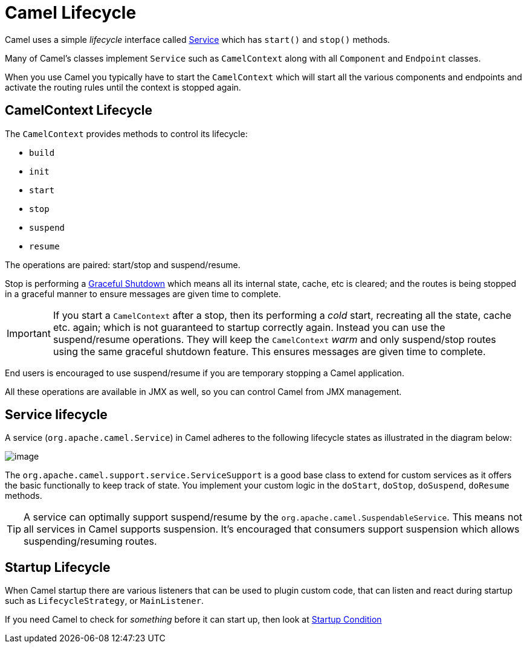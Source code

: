 = Camel Lifecycle

Camel uses a simple _lifecycle_ interface called
https://www.javadoc.io/doc/org.apache.camel/camel-api/current/org/apache/camel/Service.html[Service]
which has `start()` and `stop()` methods.

Many of Camel's classes implement `Service` such as
`CamelContext` along with all `Component` and `Endpoint` classes.

When you use Camel you typically have to start the
`CamelContext` which will start all the various
components and endpoints and activate the routing rules until the
context is stopped again.

== CamelContext Lifecycle

The `CamelContext` provides methods to control its lifecycle:

* `build`
* `init`
* `start`
* `stop`
* `suspend`
* `resume`

The operations are paired: start/stop and suspend/resume.

Stop is performing a xref:graceful-shutdown.adoc[Graceful Shutdown]
which means all its internal state, cache, etc is cleared; and the
routes is being stopped in a graceful manner to ensure messages are given
time to complete.

IMPORTANT: If you start a `CamelContext` after a stop, then its
performing a _cold_ start, recreating all the state, cache etc. again; which is not guaranteed to startup correctly again.
Instead you can use the suspend/resume operations. They will keep the
`CamelContext` _warm_ and only suspend/stop routes using the same
graceful shutdown feature. This ensures messages are given time to complete.

End users is encouraged to use suspend/resume if you are temporary
stopping a Camel application.

All these operations are available in JMX as well,
so you can control Camel from JMX management.

== Service lifecycle

A service (`org.apache.camel.Service`) in Camel adheres to the following
lifecycle states as illustrated in the diagram below:

image::images/service_lifecycle.png[image]

The `org.apache.camel.support.service.ServiceSupport` is a good base class to
extend for custom services as it offers the basic functionally to keep
track of state. You implement your custom logic in the `doStart`,
`doStop`, `doSuspend`, `doResume` methods.

TIP: A service can optimally support suspend/resume by the
`org.apache.camel.SuspendableService`. This means not all services in
Camel supports suspension. It's encouraged that consumers support
suspension which allows suspending/resuming routes.

== Startup Lifecycle

When Camel startup there are various listeners that can be used to plugin custom code, that
can listen and react during startup such as `LifecycleStrategy`, or `MainListener`.

If you need Camel to check for _something_ before it can start up, then look at xref:startup-condition.adoc[Startup Condition]